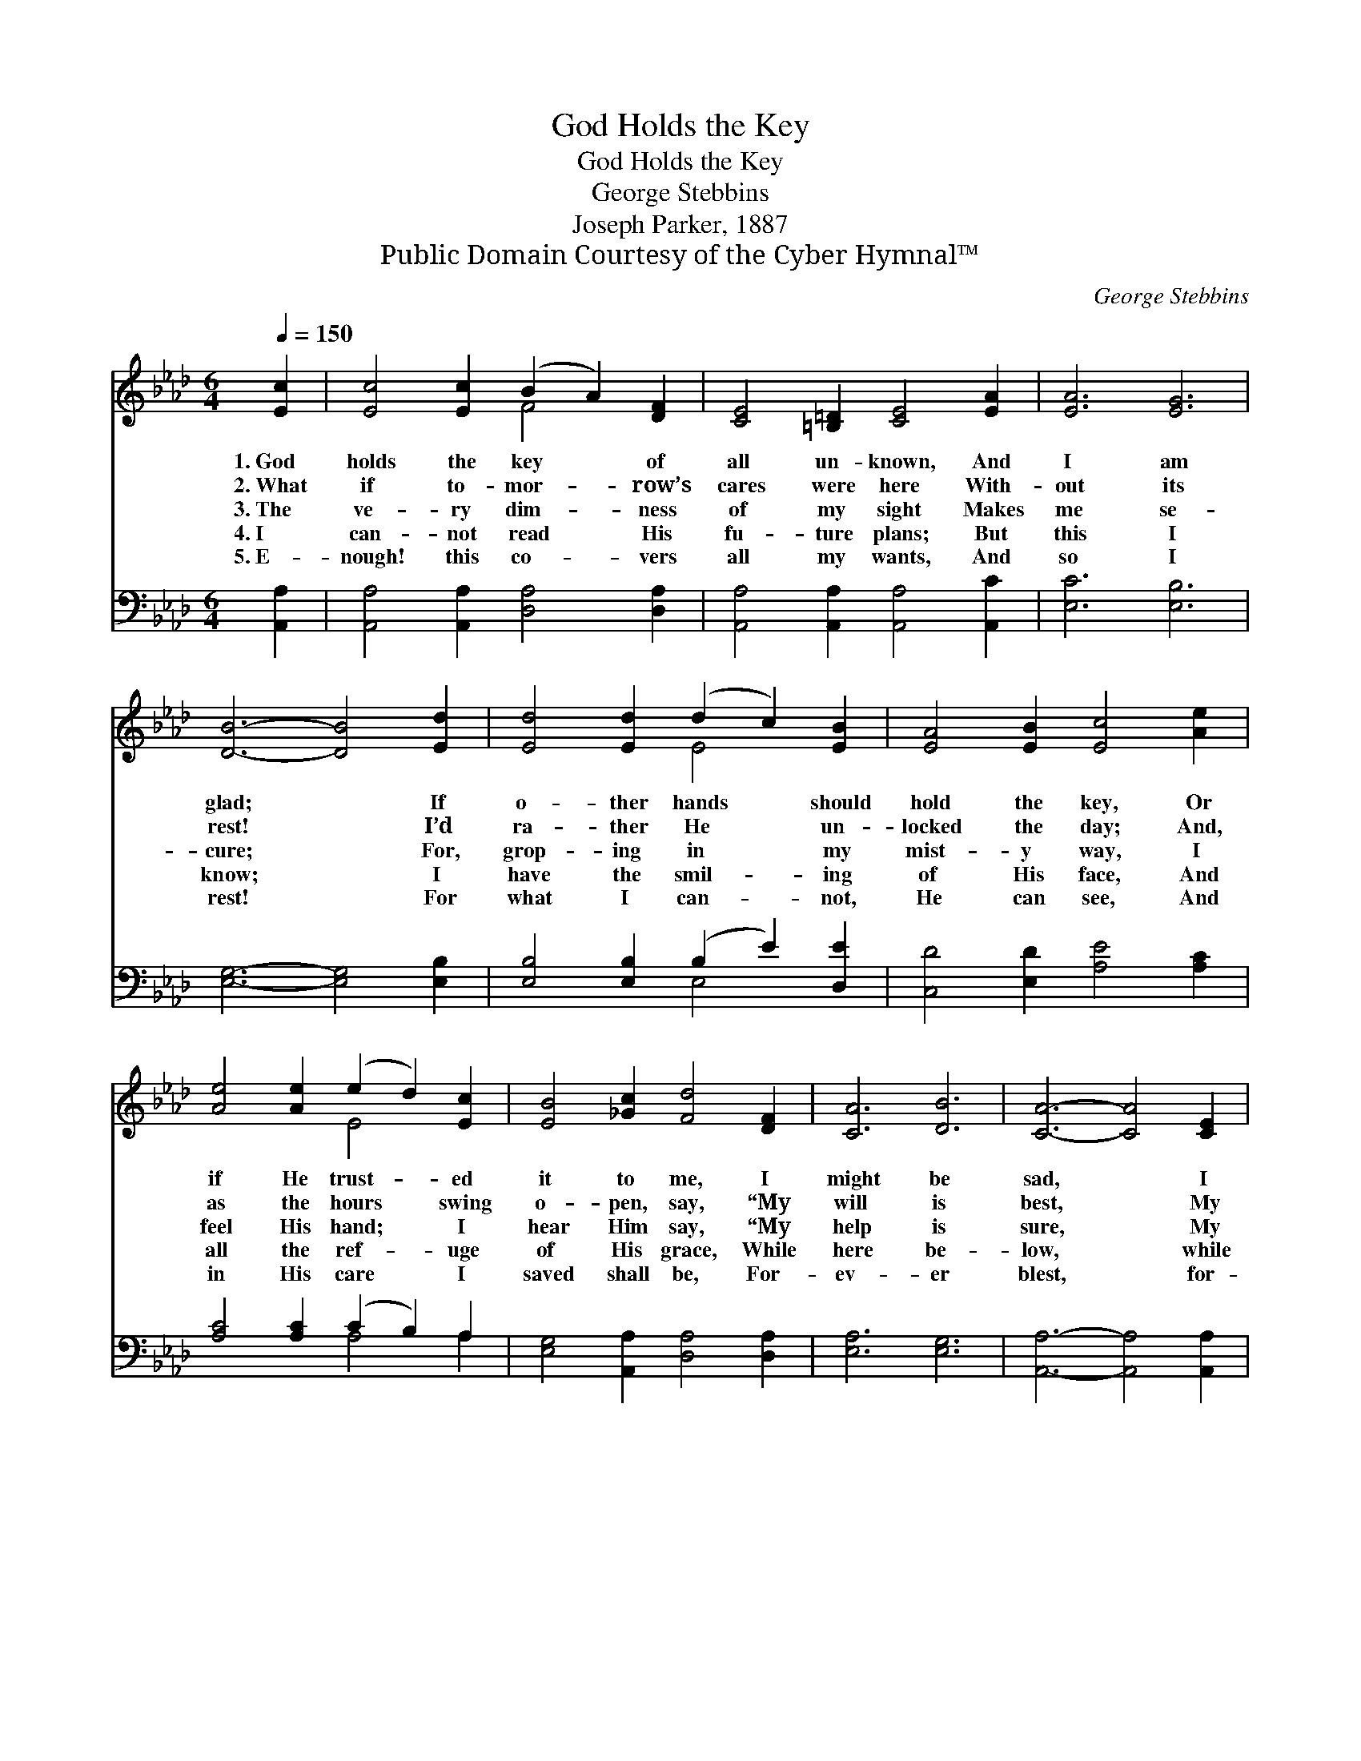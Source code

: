 X:1
T:God Holds the Key
T:God Holds the Key
T:George Stebbins
T:Joseph Parker, 1887
T:Public Domain Courtesy of the Cyber Hymnal™
C:George Stebbins
Z:Public Domain
Z:Courtesy of the Cyber Hymnal™
%%score ( 1 2 ) ( 3 4 )
L:1/8
Q:1/4=150
M:6/4
K:Ab
V:1 treble 
V:2 treble 
V:3 bass 
V:4 bass 
V:1
 [Ec]2 | [Ec]4 [Ec]2 (B2 A2) [DF]2 | [CE]4 [=B,=D]2 [CE]4 [EA]2 | [EA]6 [EG]6 | %4
w: 1.~God|holds the key * of|all un- known, And|I am|
w: 2.~What|if to- mor- * row’s|cares were here With-|out its|
w: 3.~The|ve- ry dim- * ness|of my sight Makes|me se-|
w: 4.~I|can- not read * His|fu- ture plans; But|this I|
w: 5.~E-|nough! this co- * vers|all my wants, And|so I|
 [DB]6- [DB]4 [Ed]2 | [Ed]4 [Ed]2 (d2 c2) [EB]2 | [EA]4 [EB]2 [Ec]4 [Ae]2 | %7
w: glad; * If|o- ther hands * should|hold the key, Or|
w: rest! * I’d|ra- ther He * un-|locked the day; And,|
w: cure; * For,|grop- ing in * my|mist- y way, I|
w: know; * I|have the smil- * ing|of His face, And|
w: rest! * For|what I can- * not,|He can see, And|
 [Ae]4 [Ae]2 (e2 d2) [Ec]2 | [EB]4 [_Gc]2 [Fd]4 [DF]2 | [CA]6 [DB]6 | [CA]6- [CA]4 [CE]2 | %11
w: if He trust- * ed|it to me, I|might be|sad, * I|
w: as the hours * swing|o- pen, say, “My|will is|best, * My|
w: feel His hand; * I|hear Him say, “My|help is|sure, * My|
w: all the ref- * uge|of His grace, While|here be-|low, * while|
w: in His care * I|saved shall be, For-|ev- er|blest, * for-|
 [DF]6 [DE]6 | [CE]6- [CE]4 |] %13
w: might be|sad. *|
w: will is|best.” *|
w: help is|sure.” *|
w: here be-|low. *|
w: ev- er|blest. *|
V:2
 x2 | x6 F4 x2 | x12 | x12 | x12 | x6 E4 x2 | x12 | x6 E4 x2 | x12 | x12 | x12 | x12 | x10 |] %13
V:3
 [A,,A,]2 | [A,,A,]4 [A,,A,]2 [D,A,]4 [D,A,]2 | [A,,A,]4 [A,,A,]2 [A,,A,]4 [A,,C]2 | %3
 [E,C]6 [E,B,]6 | [E,G,]6- [E,G,]4 [E,B,]2 | [E,B,]4 [E,B,]2 (B,2 E2) [D,E]2 | %6
 [C,D]4 [E,D]2 [A,E]4 [A,C]2 | [A,C]4 [A,C]2 (C2 B,2) A,2 | [E,G,]4 [A,,A,]2 [D,A,]4 [D,A,]2 | %9
 [E,A,]6 [E,G,]6 | [A,,A,]6- [A,,A,]4 [A,,A,]2 | [D,A,]6 [E,G,]6 | [A,,A,]6- [A,,A,]4 |] %13
V:4
 x2 | x12 | x12 | x12 | x12 | x6 E,4 x2 | x12 | x6 A,4 A,2 | x12 | x12 | x12 | x12 | x10 |] %13

